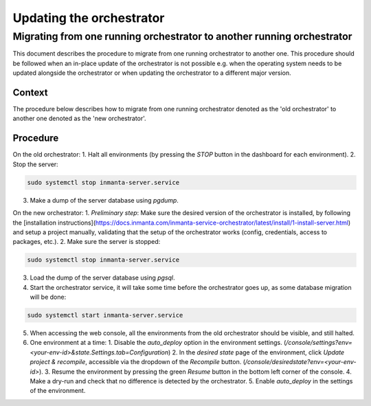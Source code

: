 .. _updating_the_orchestrator:


Updating the orchestrator
-------------------------

Migrating from one running orchestrator to another running orchestrator
#######################################################################

This document describes the procedure to migrate from one running orchestrator
to another one. This procedure should be followed when an in-place update of
the orchestrator is not possible e.g. when the operating system needs to be
updated alongside the orchestrator or when updating the orchestrator to a
different major version.

Context
+++++++

The procedure below describes how to migrate from one running orchestrator
denoted as the 'old orchestrator' to another one denoted as the 'new orchestrator'.

Procedure
+++++++++

On the old orchestrator:
1. Halt all environments (by pressing the `STOP` button in the dashboard for each environment).
2. Stop the server:

.. code-block:: bash

    sudo systemctl stop inmanta-server.service

3. Make a dump of the server database using `pgdump`.

On the new orchestrator:
1. *Preliminary step*: Make sure the desired version of the orchestrator is installed, by following the
[installation instructions](https://docs.inmanta.com/inmanta-service-orchestrator/latest/install/1-install-server.html)
and setup a project manually, validating that the setup of the orchestrator works (config, credentials, access to packages, etc.).
2. Make sure the server is stopped:

.. code-block:: bash

    sudo systemctl stop inmanta-server.service

3. Load the dump of the server database using `pgsql`.
4. Start the orchestrator service, it will take some time before the orchestrator goes up, as some database migration will be done:

.. code-block:: bash

    sudo systemctl start inmanta-server.service

5. When accessing the web console, all the environments from the old orchestrator should be visible, and still halted.
6. One environment at a time:
   1. Disable the `auto_deploy` option in the environment settings.  (`/console/settings?env=<your-env-id>&state.Settings.tab=Configuration`)
   2. In the *desired state* page of the environment, click `Update project & recompile`, accessible via the dropdown of the `Recompile` button. (`/console/desiredstate?env=<your-env-id>`).
   3. Resume the environment by pressing the green `Resume` button in the bottom left corner of the console.
   4. Make a dry-run and check that no difference is detected by the orchestrator.
   5. Enable `auto_deploy` in the settings of the environment.
